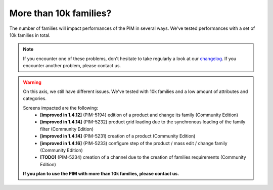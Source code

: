 More than 10k families?
-----------------------

The number of families will impact performances of the PIM in several ways.
We've tested performances with a set of 10k families in total.

.. note::

    If you encounter one of these problems, don't hesitate to take regularly a look at our `changelog`_. If you encounter another problem, please contact us.

.. _changelog: https://github.com/akeneo/pim-community-dev/blob/1.4/CHANGELOG-1.4.md

.. warning::

    On this axis, we still have different issues. We've tested with 10k families and a low amount of attributes and categories.

    Screens impacted are the following:
      - **[improved in 1.4.12]** (PIM-5194) edition of a product and change its family (Community Edition)
      - **[improved in 1.4.14]** (PIM-5232) product grid loading due to the synchronous loading of the family filter (Community Edition)
      - **[improved in 1.4.14]** (PIM-5231) creation of a product (Community Edition)
      - **[improved in 1.4.16]** (PIM-5233) configure step of the product / mass edit / change family (Community Edition)
      - **[TODO]** (PIM-5234) creation of a channel due to the creation of families requirements (Community Edition)

    **If you plan to use the PIM with more than 10k families, please contact us.**